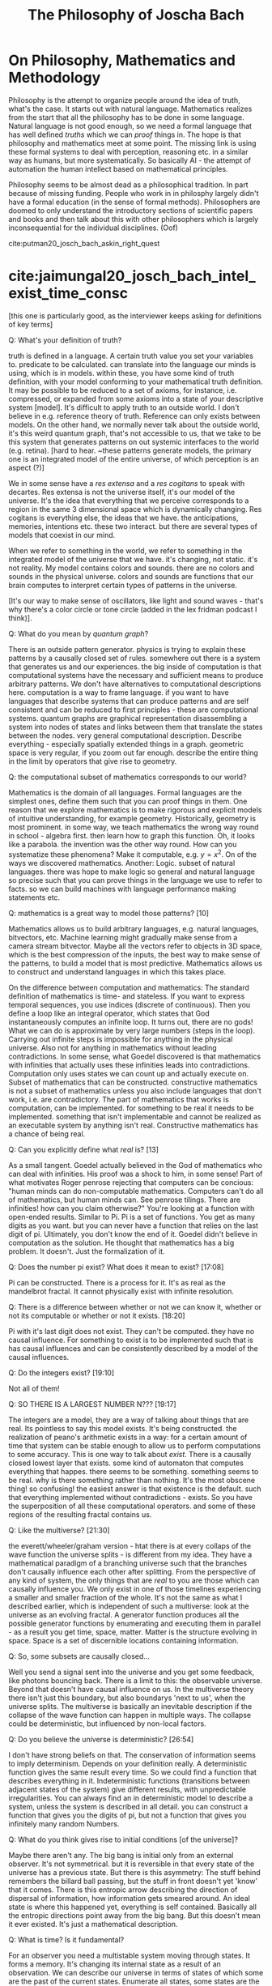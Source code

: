 #+TITLE: The Philosophy of Joscha Bach

* On Philosophy, Mathematics and Methodology

  Philosophy is the attempt to organize people around the idea of truth, what's the case. It starts out with natural language. Mathematics realizes from the start that all the philosophy has to be done in some language. Natural language is not good enough, so we need a formal language that has well defined /truths/ which we can /proof/ things in. The hope is that philosophy and mathematics meet at some point. The missing link is using these formal systems to deal with perception, reasoning etc. in a similar way as humans, but more systematically. So basically AI - the attempt of automation the human intellect based on mathematical principles.

  Philosophy seems to be almost dead as a philosophical tradition. In part because of missing funding. People who work in in philosphy largely didn't have a formal education (in the sense of formal methods). Philosophers are doomed to only understand the introductory sections of scientific papers and books and then talk about this with other philosophers which is largely inconsequential for the individual disciplines. (Oof) 

  cite:putman20_josch_bach_askin_right_quest


* cite:jaimungal20_josch_bach_intel_exist_time_consc 

[this one is particularly good, as the interviewer keeps asking for definitions of key terms]

Q: What's your definition of truth?

truth is defined in a language. A certain truth value you set your variables to. predicate to be calculated. can translate into the language our minds is using, which is in models. within these, you have some kind of truth definition, with your model conforming to your mathematical truth definition. It may be possible to be reduced to a set of axioms, for instance, i.e. compressed, or expanded from some axioms into a state of your descriptive system [model]. It's difficult to apply truth to an outside world. I don't believe in e.g. reference theory of truth. Reference can only exists between models. On the other hand, we normally never talk about  the outside world, it's this weird quantum graph, that's not accessible to us, that we take to be this system that generates patterns on out systemic interfaces to the world (e.g. retina). [hard to hear. ~these patterns generate models, the primary one is an integrated model of the entire universe, of which perception is an aspect (?)]

We in some sense have a /res extensa/ and a /res cogitans/ to speak with decartes. Res extensa is not the universe itself, it's our model of the universe. It's the idea that everything that we perceive corresponds to a region in the same 3 dimensional space which is dynamically changing. Res cogitans is everything else, the ideas that we have. the anticipations, memories, intentions etc. these two interact. but there are several types of models that coexist in our mind.

When we refer to something in the world, we refer to something in the integrated model of the universe that we have. it's changing, not static. it's not reality. My model contains colors and sounds. there are no colors and sounds in the physical universe. colors and sounds are functions that our brain computes to interpret certain types of patterns in the universe.

[It's our way to make sense of oscillators, like light and sound waves - that's why there's a color circle or tone circle (added in the lex fridman podcast I think)].

Q: What do you mean by /quantum graph/?

There is an outside pattern generator. physics is trying to explain these patterns by a causally closed set of rules. somewhere out there is a system that generates us and our experiences. the big inside of computation is that computational systems have the necessary and sufficient means to produce arbitrary patterns. We don't have alternatives to computational descriptions here. computation is a way to frame language. if you want to have languages that describe systems that can produce patterns and are self consistent and can be reduced to first principles - these are computational systems. quantum graphs are graphical representation disassembling a system into nodes of states and links between them that translate the states between the nodes. very general computational description. Describe everything - especially spatially extended things in a graph. geometric space is very regular, if you zoom out far enough. describe the entire thing in the limit by operators that give rise to geometry.  

Q: the computational subset of mathematics corresponds to our world?

Mathematics is the domain of all languages. Formal languages are the simplest ones, define them such that you can proof things in them. One reason that we explore mathematics is to make rigorous and explicit models of intuitive understanding, for example geometry. Historically, geometry is most prominent. in some way, we teach mathematics the wrong way round in school - algebra first. then learn how to graph this function. Oh, it looks like a parabola. the invention was the other way round. How can you systematize these phenomena? Make it computable, e.g. $y=x^2$. On of the ways we discovered mathematics. Another: Logic. subset of natural languages.
there was hope to make logic so general and natural language so precise such that you can prove things in the language we use to refer to facts. so we can build machines with language performance making statements etc.

Q: mathematics is a great way to model those patterns? [10]

Mathematics allows us to build arbitrary languages, e.g. natural languages, bitvectors, etc. Machine learning might gradually make sense from a camera stream bitvector. Maybe all the vectors refer to objects in 3D space, which is the best compression of the inputs, the best way to make sense of the patterns, to build a model that is most predictive. Mathematics allows us to construct and understand languages in which this takes place.

On the difference between computation and mathematics: The standard definition of mathematics is time- and stateless. If you want to express temporal sequences, you use indices (discrete of continuous). Then you define a loop like an integral operator, which states that God instantaneously computes an infinite loop. It turns out, there are no gods! What we can do is approximate by very large numbers (steps in the loop). Carrying out infinite steps is impossible for anything in the physical universe. Also not for anything in mathematics without leading contradictions. In some sense, what Goedel discovered is that mathematics with infinities that actually uses these infinities leads into contradictions. Computation only uses states we can count up and actually execute on. Subset of mathematics that can be constructed. constructive mathematics is not a subset of mathematics unless you also include languages that don't work, i.e. are contradictory. The part of mathematics that works is computation, can be implemented. for something to be real it needs to be implemented. something that isn't implementable and cannot be realized as an executable system by anything isn't real. Constructive mathematics has a chance of being real.

Q: Can you explicitly define what /real/ is? [13]

As a small tangent. Goedel actually believed in the God of mathematics who can deal with infinities. His proof was a shock to him, in some sense! Part of what motivates Roger penrose rejecting that computers can be concious: "human minds can do non-computable mathematics. Computers can't do all of mathematics, but human minds can. See penrose tilings. There are infinities! how can you claim otherwise?" You're looking at a function with open-ended results. Similar to Pi. Pi is a set of functions. You get as many digits as you want. but you can never have a function that relies on the last digit of pi. Ultimately, you don't know the end of it. Goedel didn't believe in computation as the solution. He thought that mathematics has a big problem. It doesn't. Just the formalization of it. 

Q: Does the number pi exist? What does it mean to exist? [17:08]

Pi can be constructed. There is a process for it. It's as real as the mandelbrot fractal. It cannot physically exist with infinite resolution.

Q: There is a difference between whether or not we can know it, whether or not its computable or whether or not it exists. [18:20]

Pi with it's last digit does not exist. They can't be computed. they have no causal influence. For something to exist is to be implemented such that is has causal influences and can be consistently described by a model of the causal influences.

Q: Do the integers exist? [19:10]

Not all of them!

Q: SO THERE IS A LARGEST NUMBER N??? [19:17]

The integers are a model, they are a way of talking about things that are real. Its pointless to say this model exists. It's being constructed. the realization of peano's arithmetic exists in a way: for a certain amount of time that system can be stable enough to allow us to perform computations to some accuracy. This is one way to talk about /exist/. There is a causally closed lowest layer that exists. some kind of automaton that computes everything that happes. there seems to be something. something seems to be real. why is there something rather than nothing. It's the most obscene thing! so confusing! the easiest answer is that existence is the default. such that everything implemented without contradictions - exists. So you have the superposition of all these computational operators. and some of these regions of the resulting fractal contains us.

Q: Like the multiverse? [21:30]

the everett/wheeler/graham version - htat there is at every collaps of the wave function the universe splits - is different from my idea. They have a mathematical paradigm of a branching universe such that the branches don't causally influence each other after splitting. From the perspective of any kind of system, the only things that are /real/ to you are those which can causally influence you. We only exist in one of those timelines experiencing a smaller and smaller fraction of the whole. It's not the same as what I described earlier, which is independent of such a multiverse: look at the universe as an evolving fractal. A generator function produces all the possible generator functions by enumerating and executing them in parallel - as a result you get time, space, matter. Matter is the structure evolving in space. Space is a set of discernible locations containing information.

Q: So, some subsets are causally closed...

Well you send a signal sent into the universe and you get some feedback, like photons bouncing back. There is a limit to this: the observable universe. Beyond that doesn't have causal influence on us. In the multiverse theory there isn't just this boundary, but also boundarys 'next to us', when the universe splits. The multiverse is basically an inevitable description if the collapse of the wave function can happen in multiple ways. The collapse could be deterministic, but influenced by non-local factors.

Q: Do you believe the universe is deterministic? [26:54]

I don't have strong beliefs on that. The conservation of information seems to imply determinism. Depends on your definition really. A deterministic function gives the same result every time. So we could find a function that describes everything in it. Indeterministic functions (transitions between adjacent states of the system) give different results, with unpredictable irregularities. You can always find an in deterministic model to describe a system, unless the system is described in all detail. you can construct a function that gives you the digits of pi, but not a function that gives you infinitely many random Numbers. 

Q: What do you think gives rise to initial conditions [of the universe]?

Maybe there aren't any. The big bang is initial only from an external observer. It's not symmetrical. but it is reversible in that every state of the universe has a previous state. But there is this asymmetry: The stuff behind remembers the billard ball passing, but the stuff in front doesn't yet 'know' that it comes. There is this entropic arrow describing the direction of dispersal of information, how information gets smeared around. An ideal state is where this happened yet, everything is self contained. Basically all the entropic directions point away from the big bang. But this doesn't mean it ever existed. It's just a mathematical description.

Q: What is time? Is it fundamental?

For an observer you need a multistable system moving through states. It forms a memory. It's changing its internal state as a result of an observation. We can describe our universe in terms of states of which some are the past of the current states. Enumerate all states, some states are the past of another, in terms of state transition following the laws of physics. You get timelines. All possible timelines all are all possible temporally extended universes. The state 'memorizes' the next. Time is rate of change as observed. Time is intrinsically relativistic. From outside of the system - a position we cannot take - time would be state transitions. 

Q; What is the experience of a photon?

The photon is not multistable, it doesn't change state.

Q: What is the optimal algorithm to find truth?

I don't know! That's for AI people to find out. In learnable circumstances, What's the best algorithm to employ to build a model of what's giong on? Not possible in every circumstances. Our universe must be controllable: atoms control elemntary particles, molecules control atoms, cells control molecules, organisms control cells, societies control organisms, etc. A hierarchy of control! Our way of looking at the complexity of the world.
A system being controlled implies that the controller implements a model of what's controlled. That means it's discoverable. Uncontrollable parts will look random to us. Some parts are regular enough to be described in a control model. Tempting to think of the surface of an ocean in fluctuation. Looks like random movement on the surface! But there are regular patterns like water vortices. The meanining of information lies in its relationship to other information. If you see a blip on your retina, it's relationship to other blips is its meaning. The meaning is a function describing the relationship between the blips. E.g. people in a room, the sun shines, people are walking around exchanging ideas. What doesn't fit the function is noise. There is a lot of noise. In some sense, this is how we interpret the universe. What fits in a relation is in the model, the rest is noise.

Q: Is there no noise left, ultimately?

We'll always be able to construct a no-noise function, but that doesn't mean it's the right one. Imagine you are living in minecraft, and want to to model it, observing the patterns. you will always find a function that describes everything. But you won't find the truth of it (probably, if it isn't terribly simply). If you live inside of a mandelbrot fractal, which is just like two lines of code, you might discover them. Its conceivable that there is such a function for our universe. If the universe is very complicated, you might find a very complicated function. The standard model of physics is maybe half a page of code.

Q: Ultimately, is the code short? Or is it Feynman's onion?

Weird metaphor. Let's deconstruct ways to think about the world. Is there a hierarchy of models? Do more central layers of the onion become simpler or more complex? Does it converge? Likely that it might converge, but no proof yet. I think it most converge to something, since there are no infinities. thing must be constructed. Also, particle generation can be described by integer fractions in their properties. It could be that there are smallest building blocks of information without infinite divisions. Could be that the causally closed lowest layers is somewhere in sight - constructible. 

Back to the optimal algorithm for truth. AI systems had a succession of algorithms. First hand crafted algorithms to play chess. Then more general algorithms for larger classes of problems. Then the description is too long, explosion of possibilities. So you need targeted exploration of space. So We are now doing targeted exploration of the space of possiblities. Current wave of AI. Looking for algorithms discovering solutions. WE give it a specification of chess, then let the system explore the solution space. A learning algorithm. then the next thing might be an algorithm discovering an algorithm for this - a system that learns how to learn. Is it the best solution already? Maybe. Or we need a general theory of search.

Q: Huh? [44:36]

Watson is a family of IBM algorithm. google has different naming schemes - alphazero, alphago, deep-q-learning etc. The most interesting ones atm are /transformers/ looking for embeddings of feature space and similarity over many layers using attention based algorithm. The same algorithm that discovers structure in language can also discover structure in images. Is there an optimal algorithm that discovers structure everywhere? Maybe even in itself? a universal recipe? There might be something human level. Everything we do is basically an optimized search problem. It would mean we can stop doing science and go to the beach and surf.

Q: There is a factor of time... [47:46]

But evolution is only slow for multicellular organisms - you need to bootstrap the algorithm first. If you want to breed the optimal scientist, all sorts of trouble with biology! If you just evolve single cell organisms it goes /fast/. But for AI, we would'nt have to reinstate the eintire phenotype. 'just' change the parts we need. Many many orders of magnitude faster. Much more directed, too. Define a fitness function that narrows the solution space very well.

Q: You said that artists are /tuned to their loss functions/?

What I tried to say was that artist are disfunctional. A non-artist sees art as a tool for something, education, entertainment. For an artist, the purpose of art is to capture conscious states full stop. An artist is someone who needs to do art. Craftsmen do art instrumentally. Though the lens of AI, an artist is a system that has fallen in love of the loss function. Trying to figure out what it looks like, not for the reward.

Q: You see yourself as doing that? [52:29]

Ja. Maybe its a deformation. My mind is very conceptual. I perceive myself as something that thinks. Emotions are outside of me, they disturb me etc. I don't identify as an emotional being. Sometimes I am in an emotional state, embodied, motivational, experiencing, that's a normal state, you're supposed to be in. A scientiest, artist, philosopher is born when a child discovers it trust its ideas more than its feelings. You're wired differenly than children around you, etc. 

Q: Your ideas are different from your feelings? [54:05]

My ideas are stories if have agency over. I don't have agency over my feelings (before I am an adult). As a child my feelings results from the interaction between the model of the universe and the self according to the needs of the self. Things happen, they might frustate or satisfy needs. Joy or suffering. with the wrong model, needs are constantly frustrated. 

I grew up in a forest. Remote from villages. In first grade I met other kids for the first time basically. I had difficult relating. Math, physics, science fiction, etc. not soccer! I was excluded from many things. The same thing with politics in eastern germany. conform or be punished. At the same time, teachers told us to be critical and criticize the environment, because that's how facism happened. I question everything, explain it to me, before I believe it. What a hypocrisy! Difficult for me as a child. I practically decided to distrust my emotions. I had to form theories of how things work. In a healthy mind, this is temporary, and you get strong intuitons. there are no proofs about this, ideas are way to brittle. Science is inteded to deal with our darkest and murkiest intuitions. it has only marginal value for the individual. You need good intuitions. Scientist don't tell you which relationships to enter. You need to have good common sense. Only where these break down, science might help.

Q: Who trains your intuitions? [58:07]

Your experiences. Society is often seen as too large an influence I think. Society is a small part of the physical universe. how large an object is at a certain distance, etc. is given by innate intuitions and learning. catching a ball, etc. Social interactions are not taught by society, it's you being immersed in the environment that makes you learn. Based on innate impulses that make you interested e.g. in what others think of you. Society is the result, not the cause of those things.

Q: In oppressive GDR, is it conducive to artists? Why?

Often there is a motivation force. E.g. a topic. The simplest topic is imagery, music etc. just the aesthetics itself. Or the discourse with other artists, as in a movement. Only incidental relationship to what's going on around. Also there is art of the artist in conflict with the environment, i.e. society. GDR is interesting: guaranteed everybody health, job, home, etc. (the productivity was very low, no incentives to work harder). Fault of the entire system. Nobody was stand to profit if the factory was producing more. this killed the GDR. If you have a factory where you have skin in the game, that leads to inequality, as in Western Germany. But, the western workers lived better than those in the east! better consumables, environmental protection, civil rights, etc. Once you have a society where the individual isn't terrorized into compliance, the individual will take all liberties it can get! But! if you weren't interested in cars, fancy stuff, traveling etc. then Eastern germany gave a certain existential baseline you didn't have to worry about. You want to have space for the non-economical thing. You don't make art to eat. GDR gave you this, to some extent. You could do what my father did - a '68 hippie, lived in an old watermill in his own kingdom. Painting, sculptures, etc.

Q: Once you characterized facism as superorganism, not caring about the individual cell. what's the differenc eto communism? [1:06:42]

Communism is tricky because it didn't exist. It's an utopia that never happened. Justifying present mishaps of the system. Socialist GDR was very different from fascism. Fascism defines the individuals value exactly as its contribution to the group. For a disabled person, your value is negative. As an outside group, e.g. as a jewish person, you are an enemy. You are to be removed by its immune response. The extreme brutality is unique to fascism, especially at a modernist industrial scale. There are similar cultures, e.g. warrior tribes, that do similar things, but not at this scale. Socialsm was modernist, but didn't eradicate individuals for being disabled or different. There was eugenicism, e.g. disabled people often were sterilized for inheritable conditions, which we now think is immoral. GDR didn't have gulags, which where arguably as bad as KZs of the fascists. Gulags where targeting people arbitrarily. GDR was rather civilian. In terms of civil rights still far inferior to the west, but you didn't run the risk as an artist to end up in prison by being different.

Q: Concerning your slides...[which slides?] [1:10:41]


bibliography:~/Documents/2022.PhD/bibliography/references.bib
